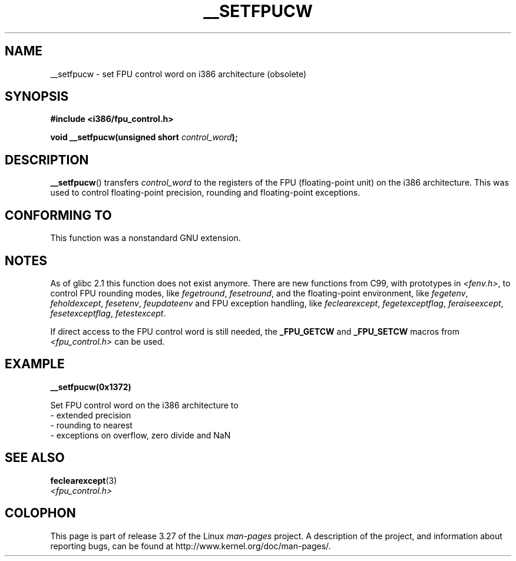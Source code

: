.\" Written Sat Mar  8 10:35:08 MEZ 1997 by
.\" J. "MUFTI" Scheurich (mufti@csv.ica.uni-stuttgart.de)
.\" This page is licensed under the GNU General Public License
.\"
.TH __SETFPUCW 3 1997-03-08 "Linux" "Linux Programmer's Manual"
.SH NAME
__setfpucw \- set FPU control word on i386 architecture (obsolete)
.SH SYNOPSIS
.B #include <i386/fpu_control.h>
.sp
.BI "void __setfpucw(unsigned short " control_word );
.SH DESCRIPTION
.BR __setfpucw ()
transfers
.I control_word
to the registers of the FPU (floating-point unit) on the i386 architecture.
This was used to control floating-point precision,
rounding and floating-point exceptions.
.SH CONFORMING TO
This function was a nonstandard GNU extension.
.SH NOTES
As of glibc 2.1 this function does not exist anymore.
There are new functions from C99, with prototypes in
.IR <fenv.h> ,
to control FPU rounding modes, like
.IR fegetround ,
.IR fesetround ,
and the floating-point environment, like
.IR fegetenv ,
.IR feholdexcept ,
.IR fesetenv ,
.I feupdateenv
and FPU exception handling, like
.IR feclearexcept ,
.IR fegetexceptflag ,
.IR feraiseexcept ,
.IR fesetexceptflag ,
.IR fetestexcept .
.PP
If direct access to the FPU control word is still needed, the
.B _FPU_GETCW
and
.B _FPU_SETCW
macros from
.I <fpu_control.h>
can be used.
.SH EXAMPLE
.B __setfpucw(0x1372)

Set FPU control word on the i386 architecture to
.br
     \- extended precision
.br
     \- rounding to nearest
.br
     \- exceptions on overflow, zero divide and NaN
.SH "SEE ALSO"
.BR feclearexcept (3)
.br
.I <fpu_control.h>
.SH COLOPHON
This page is part of release 3.27 of the Linux
.I man-pages
project.
A description of the project,
and information about reporting bugs,
can be found at
http://www.kernel.org/doc/man-pages/.
